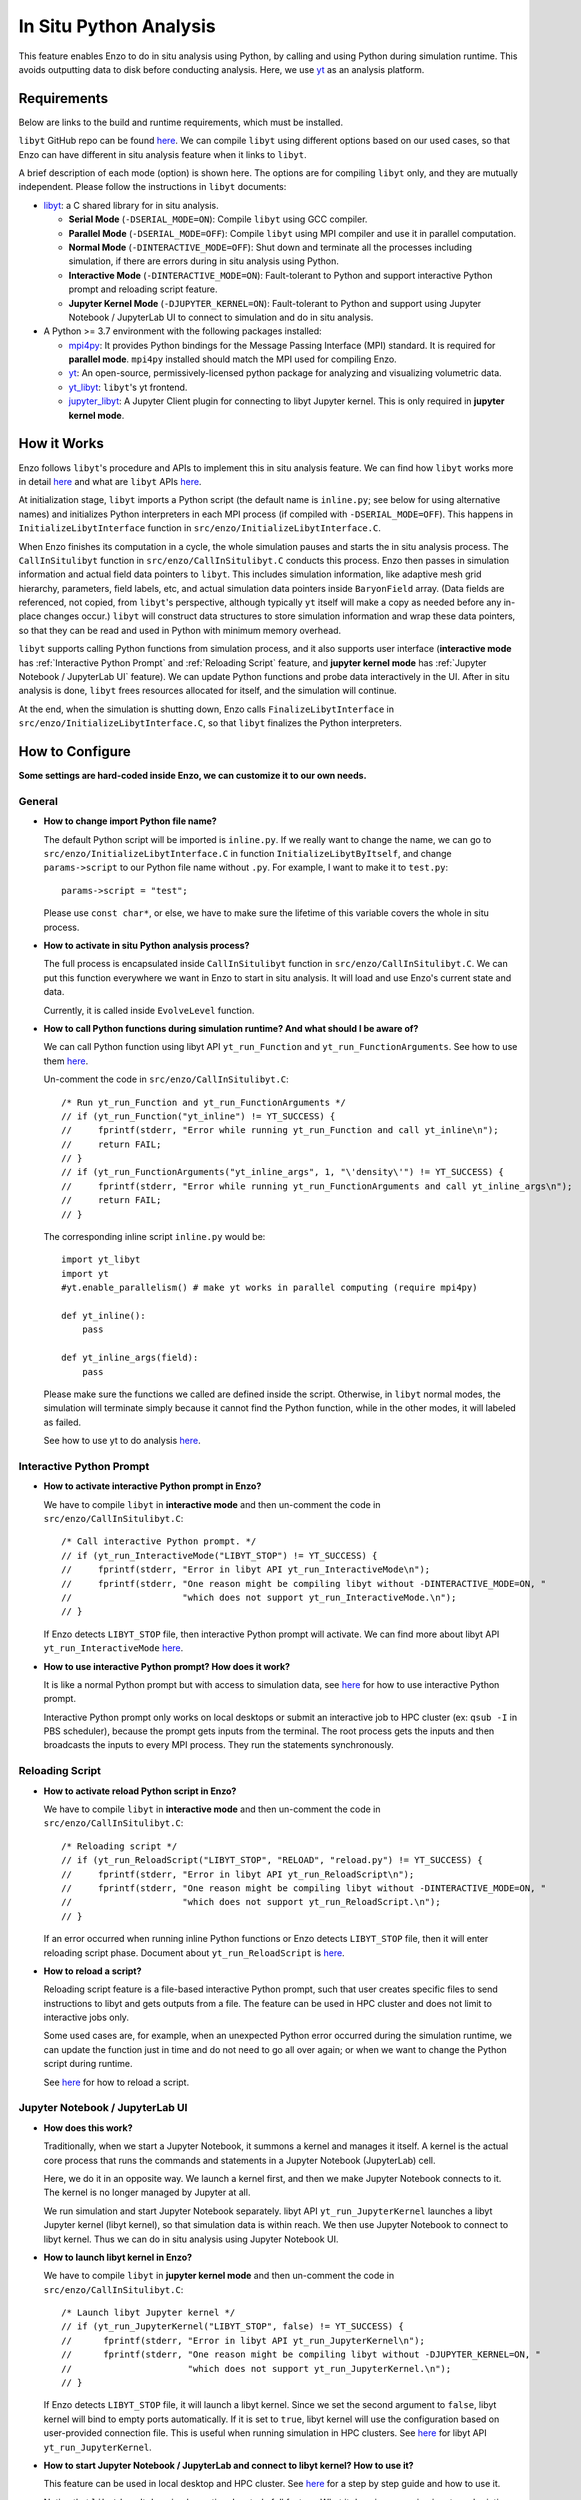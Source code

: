 .. _in_situ_python_analysis:

In Situ Python Analysis
=======================

This feature enables Enzo to do in situ analysis using Python, by calling and using Python during simulation runtime.
This avoids outputting data to disk before conducting analysis.
Here, we use `yt <https://yt-project.org>`__ as an analysis platform.

Requirements
------------

Below are links to the build and runtime requirements, which must be installed.

``libyt`` GitHub repo can be found `here <https://github.com/yt-project/libyt>`_.
We can compile ``libyt`` using different options based on our used cases, so that Enzo can have different in situ analysis feature when it links to ``libyt``.

A brief description of each mode (option) is shown here. The options are for compiling ``libyt`` only, and they are mutually independent.
Please follow the instructions in ``libyt`` documents:

* `libyt`_: a C shared library for in situ analysis.

  * **Serial Mode** (``-DSERIAL_MODE=ON``): Compile ``libyt`` using GCC compiler.

  * **Parallel Mode** (``-DSERIAL_MODE=OFF``): Compile ``libyt`` using MPI compiler and use it in parallel computation.

  * **Normal Mode** (``-DINTERACTIVE_MODE=OFF``): Shut down and terminate all the processes including simulation, if there are errors during in situ analysis using Python.

  * **Interactive Mode** (``-DINTERACTIVE_MODE=ON``): Fault-tolerant to Python and support interactive Python prompt and reloading script feature.

  * **Jupyter Kernel Mode** (``-DJUPYTER_KERNEL=ON``): Fault-tolerant to Python and support using Jupyter Notebook / JupyterLab UI to connect to simulation and do in situ analysis.

* A Python >= 3.7 environment with the following packages installed:

  * `mpi4py`_: It provides Python bindings for the Message Passing Interface (MPI) standard. It is required for **parallel mode**. ``mpi4py`` installed should match the MPI used for compiling Enzo.

  * `yt`_: An open-source, permissively-licensed python package for analyzing and visualizing volumetric data.

  * `yt_libyt`_: ``libyt``'s yt frontend.

  * `jupyter_libyt`_: A Jupyter Client plugin for connecting to libyt Jupyter kernel. This is only required in **jupyter kernel mode**.

.. _libyt: https://libyt.readthedocs.io/en/latest/how-to-install.html#c-library-libyt

.. _yt: https://yt-project.org

.. _yt_libyt: https://libyt.readthedocs.io/en/latest/how-to-install.html#yt-libyt

.. _jupyter_libyt: https://libyt.readthedocs.io/en/latest/how-to-install.html#jupyter-libyt

.. _mpi4py: https://mpi4py.readthedocs.io/en/stable/install.html#installation

How it Works
------------
Enzo follows ``libyt``'s procedure and APIs to implement this in situ analysis feature.
We can find how ``libyt`` works more in detail `here <https://libyt.readthedocs.io/en/latest/how-it-works.html>`__ and what are ``libyt`` APIs `here <https://libyt.readthedocs.io/en/latest/libyt-api/index.html>`__.

At initialization stage, ``libyt`` imports a Python script (the default name is ``inline.py``; see below for using alternative names) and initializes Python interpreters in each MPI process (if compiled with ``-DSERIAL_MODE=OFF``). This happens in ``InitializeLibytInterface`` function in ``src/enzo/InitializeLibytInterface.C``.

When Enzo finishes its computation in a cycle, the whole simulation pauses and starts the in situ analysis process.
The ``CallInSitulibyt`` function in ``src/enzo/CallInSitulibyt.C`` conducts this process.
Enzo then passes in simulation information and actual field data pointers to ``libyt``.
This includes simulation information, like adaptive mesh grid hierarchy, parameters, field labels, etc, and actual simulation data pointers inside ``BaryonField`` array.  (Data fields are referenced, not copied, from ``libyt``'s perspective, although typically ``yt`` itself will make a copy as needed before any in-place changes occur.)
``libyt`` will construct data structures to store simulation information and wrap these data pointers, so that they can be read and used in Python with minimum memory overhead.

``libyt`` supports calling Python functions from simulation process,
and it also supports user interface (**interactive mode** has :ref:`Interactive Python Prompt` and :ref:`Reloading Script` feature, and **jupyter kernel mode** has :ref:`Jupyter Notebook / JupyterLab UI` feature).
We can update Python functions and probe data interactively in the UI.
After in situ analysis is done, ``libyt`` frees resources allocated for itself, and the simulation will continue.

At the end, when the simulation is shutting down, Enzo calls ``FinalizeLibytInterface`` in ``src/enzo/InitializeLibytInterface.C``, so that ``libyt`` finalizes the Python interpreters.

How to Configure
----------------
**Some settings are hard-coded inside Enzo, we can customize it to our own needs.**

General
^^^^^^^

* **How to change import Python file name?**

  The default Python script will be imported is ``inline.py``.
  If we really want to change the name, we can go to
  ``src/enzo/InitializeLibytInterface.C`` in function ``InitializeLibytByItself``, and change ``params->script`` to our Python file name without ``.py``. For example, I want to make it to ``test.py``:

  ::

      params->script = "test";

  Please use ``const char*``, or else, we have to make sure the lifetime of this variable covers the whole in situ process.

* **How to activate in situ Python analysis process?**

  The full process is encapsulated inside ``CallInSitulibyt`` function in ``src/enzo/CallInSitulibyt.C``.
  We can put this function everywhere we want in Enzo to start in situ analysis.
  It will load and use Enzo's current state and data.

  Currently, it is called inside ``EvolveLevel`` function.

* **How to call Python functions during simulation runtime? And what should I be aware of?**

  We can call Python function using libyt API ``yt_run_Function`` and ``yt_run_FunctionArguments``. See how to use them `here <https://libyt.readthedocs.io/en/latest/libyt-api/run-python-function.html>`__.

  Un-comment the code in ``src/enzo/CallInSitulibyt.C``:

  ::

    /* Run yt_run_Function and yt_run_FunctionArguments */
    // if (yt_run_Function("yt_inline") != YT_SUCCESS) {
    // 	   fprintf(stderr, "Error while running yt_run_Function and call yt_inline\n");
    // 	   return FAIL;
    // }
    // if (yt_run_FunctionArguments("yt_inline_args", 1, "\'density\'") != YT_SUCCESS) {
    //     fprintf(stderr, "Error while running yt_run_FunctionArguments and call yt_inline_args\n");
    //     return FAIL;
    // }

  The corresponding inline script ``inline.py`` would be:

  ::

    import yt_libyt
    import yt
    #yt.enable_parallelism() # make yt works in parallel computing (require mpi4py)

    def yt_inline():
        pass

    def yt_inline_args(field):
        pass

  Please make sure the functions we called are defined inside the script. Otherwise, in ``libyt`` normal modes, the simulation will terminate simply because it cannot find the Python function, while in the other modes, it will labeled as failed.

  See how to use yt to do analysis `here <https://libyt.readthedocs.io/en/latest/in-situ-python-analysis/using-yt.html>`__.

.. _Interactive Python Prompt:

Interactive Python Prompt
^^^^^^^^^^^^^^^^^^^^^^^^^

* **How to activate interactive Python prompt in Enzo?**

  We have to compile ``libyt`` in **interactive mode** and then un-comment the code in ``src/enzo/CallInSitulibyt.C``:

  ::

    /* Call interactive Python prompt. */
    // if (yt_run_InteractiveMode("LIBYT_STOP") != YT_SUCCESS) {
    //     fprintf(stderr, "Error in libyt API yt_run_InteractiveMode\n");
    //     fprintf(stderr, "One reason might be compiling libyt without -DINTERACTIVE_MODE=ON, "
    //                     "which does not support yt_run_InteractiveMode.\n");
    // }

  If Enzo detects ``LIBYT_STOP`` file, then interactive Python prompt will activate.
  We can find more about libyt API ``yt_run_InteractiveMode`` `here <https://libyt.readthedocs.io/en/latest/libyt-api/yt_run_interactivemode.html>`__.

* **How to use interactive Python prompt? How does it work?**

  It is like a normal Python prompt but with access to simulation data,
  see `here <https://libyt.readthedocs.io/en/latest/in-situ-python-analysis/interactive-python-prompt.html>`__ for how to use interactive Python prompt.

  Interactive Python prompt only works on local desktops or submit an interactive job to HPC cluster (ex: ``qsub -I`` in PBS scheduler),
  because the prompt gets inputs from the terminal.
  The root process gets the inputs and then broadcasts the inputs to every MPI process. They run the statements synchronously.

.. _Reloading Script:

Reloading Script
^^^^^^^^^^^^^^^^

* **How to activate reload Python script in Enzo?**

  We have to compile ``libyt`` in **interactive mode** and then un-comment the code in ``src/enzo/CallInSitulibyt.C``:

  ::

    /* Reloading script */
    // if (yt_run_ReloadScript("LIBYT_STOP", "RELOAD", "reload.py") != YT_SUCCESS) {
    //     fprintf(stderr, "Error in libyt API yt_run_ReloadScript\n");
    //     fprintf(stderr, "One reason might be compiling libyt without -DINTERACTIVE_MODE=ON, "
    //                     "which does not support yt_run_ReloadScript.\n");
    // }

  If an error occurred when running inline Python functions or Enzo detects ``LIBYT_STOP`` file, then it will enter reloading script phase.
  Document about ``yt_run_ReloadScript`` is `here <https://libyt.readthedocs.io/en/latest/libyt-api/yt_run_reloadscript.html>`__.

* **How to reload a script?**

  Reloading script feature is a file-based interactive Python prompt, such that user creates specific files to send instructions to libyt and gets outputs from a file.
  The feature can be used in HPC cluster and does not limit to interactive jobs only.

  Some used cases are, for example, when an unexpected Python error occurred during the simulation runtime, we can update the function just in time and do not need to go all over again;
  or when we want to change the Python script during runtime.

  See `here <https://libyt.readthedocs.io/en/latest/in-situ-python-analysis/reloading-script.html>`__ for how to reload a script.

.. _Jupyter Notebook / JupyterLab UI:

Jupyter Notebook / JupyterLab UI
^^^^^^^^^^^^^^^^^^^^^^^^^^^^^^^^

* **How does this work?**

  Traditionally, when we start a Jupyter Notebook, it summons a kernel and manages it itself.
  A kernel is the actual core process that runs the commands and statements in a Jupyter Notebook (JupyterLab) cell.

  Here, we do it in an opposite way.
  We launch a kernel first, and then we make Jupyter Notebook connects to it. The kernel is no longer managed by Jupyter at all.

  We run simulation and start Jupyter Notebook separately.
  libyt API ``yt_run_JupyterKernel`` launches a libyt Jupyter kernel (libyt kernel), so that simulation data is within reach.
  We then use Jupyter Notebook to connect to libyt kernel.
  Thus we can do in situ analysis using Jupyter Notebook UI.

* **How to launch libyt kernel in Enzo?**

  We have to compile ``libyt`` in **jupyter kernel mode** and then un-comment the code in ``src/enzo/CallInSitulibyt.C``:

  ::

    /* Launch libyt Jupyter kernel */
    // if (yt_run_JupyterKernel("LIBYT_STOP", false) != YT_SUCCESS) {
    //      fprintf(stderr, "Error in libyt API yt_run_JupyterKernel\n");
    //      fprintf(stderr, "One reason might be compiling libyt without -DJUPYTER_KERNEL=ON, "
    //                      "which does not support yt_run_JupyterKernel.\n");
    // }

  If Enzo detects ``LIBYT_STOP`` file, it will launch a libyt kernel.
  Since we set the second argument to ``false``, libyt kernel will bind to empty ports automatically.
  If it is set to ``true``, libyt kernel will use the configuration based on user-provided connection file.
  This is useful when running simulation in HPC clusters.
  See `here <https://libyt.readthedocs.io/en/latest/libyt-api/yt_run_jupyterkernel.html>`__ for libyt API ``yt_run_JupyterKernel``.

* **How to start Jupyter Notebook / JupyterLab and connect to libyt kernel? How to use it?**

  This feature can be used in local desktop and HPC cluster.
  See `here <https://libyt.readthedocs.io/en/latest/in-situ-python-analysis/jupyter-notebook/jupyter-notebook-access.html>`__ for a step by step guide and how to use it.

  Notice that ``libyt`` hasn't done implementing Jupyter's full feature.
  What it does is processing inputs and printing outputs faithfully.
  Features like data streaming, debugging, and ipwidgets are not supported yet.
  ``libyt`` will add these features in the future update.

How to Compile
--------------
The configure option that controls whether or not to use ``libyt``
can be toggled with:

::

    make libyt-yes

or to turn it off,

::

    make libyt-no

*DO NOT* use ``libyt-yes`` option and ``python-yes`` at the same time to avoid any conflicts. They are different settings.

The option will look for the following variables in the machine-specific Makefile:

::

    MACH_INCLUDES_LIBYT
    MACH_LIBS_LIBYT

If we installed ``libyt`` at ``$(LOCAL_LIBYT_INSTALL)``, which this folder includes subfolders ``include`` and ``lib``, set the above variables to:

::

    MACH_INCLUDES_LIBYT = -I$(LOCAL_LIBYT_INSTALL)/include
    MACH_LIBS_LIBYT = -L$(LOCAL_LIBYT_INSTALL)/lib -lyt -Wl,-rpath,$(LOCAL_LIBYT_INSTALL)/lib

This includes ``libyt`` header, links to the library, and adds library search path for ``libyt`` library for Enzo executable.

How to Run Enzo
---------------
Put inline Python script (default file name is ``inline.py``) and Enzo executable in the same folder and run Enzo.

If we happen to have error messages related to MPI remote memory access operation, something look like:

::

    ompi_osc_ucx_win_attach: Assertion ......

Please add ``OMPI_MCA_osc=sm,pt2pt`` before ``mpirun``, for example:

::

    OMPI_MCA_osc=sm,pt2pt mpirun -np 4 ./enzo.exe -d CollapseTestNonCosmological.enzo

This is something ``libyt`` will update and improve in the future.

.. _Doing In Situ Analysis:

Doing In Situ Analysis
----------------------

Generally, after Enzo has loaded simulation data to Python, ``libyt`` can analyze data using arbitrary Python script in parallel computing using ``mpi4py``.
Every Python instance synchronously runs the statement line-by-line inside the imported script's namespace.
If there are *N* simulation processes, then there will be *N* Python instances working together to conduct in situ analysis.

``yt`` already supports `parallel computation <https://yt-project.org/doc/analyzing/parallel_computation.html#parallel-computation-with-yt>`__,
so we can directly use it in the Python script.
When converting post-processing script to inline Python script, remember to:

* import ``yt_libyt`` and change ``yt.load`` to ``yt_libyt.libytDataset()``
* call ``yt.enable_parallelism()`` if Enzo is running in MPI platform.

For example, this creates a radial profile of the density field at the domain center:

::

  import yt_libyt
  import yt
  #yt.enable_parallelism()   # make yt works in parallel computing in libyt parallel mode (require mpi4py)

  def yt_inline():
      ds = yt_libyt.libytDataset()
      sphere = ds.sphere(ds.domain_center, (20.0, "km"))
      profile = yt.ProfilePlot(sphere, ("index", "radius"), ("gas", "density"))

      # save the figure on root process only
      if yt.is_root():
          profile.save()

See how to write inline Python script using ``yt`` `here <https://libyt.readthedocs.io/en/latest/in-situ-python-analysis/using-yt.html>`__.
